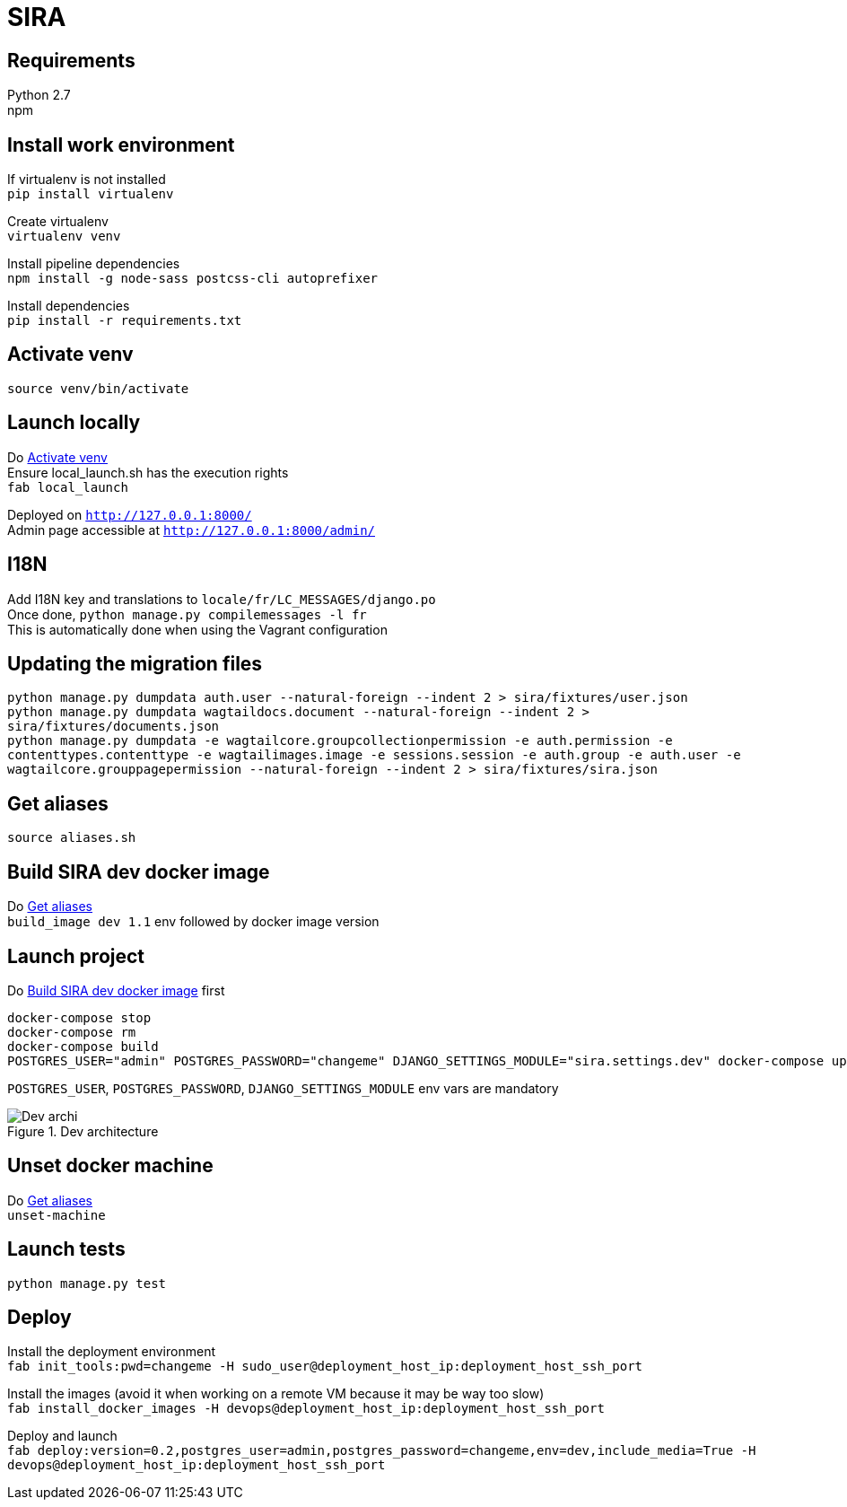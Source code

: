 = SIRA
:hardbreaks:
:imagesdir: ./

== Requirements
Python 2.7
npm

== Install work environment
If virtualenv is not installed
`pip install virtualenv`

Create virtualenv
`virtualenv venv`

Install pipeline dependencies
`npm install -g node-sass postcss-cli autoprefixer`

Install dependencies
`pip install -r requirements.txt`

[[activate-venv]]
== Activate venv
`source venv/bin/activate`

== Launch locally
Do <<activate-venv>>
Ensure local_launch.sh has the execution rights
`fab local_launch`

Deployed on `http://127.0.0.1:8000/`
Admin page accessible at `http://127.0.0.1:8000/admin/`

== I18N
Add I18N key and translations to `locale/fr/LC_MESSAGES/django.po`
Once done, `python manage.py compilemessages -l fr`
This is automatically done when using the Vagrant configuration

== Updating the migration files
`python manage.py dumpdata auth.user --natural-foreign --indent 2 > sira/fixtures/user.json`
`python manage.py dumpdata wagtaildocs.document --natural-foreign --indent 2 > sira/fixtures/documents.json`
`python manage.py dumpdata -e wagtailcore.groupcollectionpermission -e auth.permission -e contenttypes.contenttype -e wagtailimages.image -e sessions.session -e auth.group -e auth.user -e wagtailcore.grouppagepermission --natural-foreign --indent 2 > sira/fixtures/sira.json`

[[aliases]]
== Get aliases
`source aliases.sh`

[[build-image]]
== Build SIRA dev docker image
Do <<aliases>>
`build_image dev 1.1` env followed by docker image version

== Launch project
Do <<build-image>> first
```
docker-compose stop
docker-compose rm
docker-compose build
POSTGRES_USER="admin" POSTGRES_PASSWORD="changeme" DJANGO_SETTINGS_MODULE="sira.settings.dev" docker-compose up
```
`POSTGRES_USER`, `POSTGRES_PASSWORD`, `DJANGO_SETTINGS_MODULE` env vars are mandatory

image::doc/sira_archi_dev.png[alt="Dev archi", title="Dev architecture"]

== Unset docker machine
Do <<aliases>>
`unset-machine`


== Launch tests
`python manage.py test`


== Deploy
Install the deployment environment
`fab init_tools:pwd=changeme -H sudo_user@deployment_host_ip:deployment_host_ssh_port`

Install the images (avoid it when working on a remote VM because it may be way too slow)
`fab install_docker_images -H devops@deployment_host_ip:deployment_host_ssh_port`

Deploy and launch
`fab deploy:version=0.2,postgres_user=admin,postgres_password=changeme,env=dev,include_media=True -H devops@deployment_host_ip:deployment_host_ssh_port`
